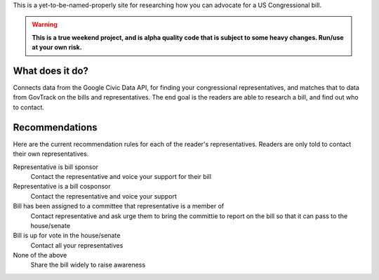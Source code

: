 This is a yet-to-be-named-properly site for researching how you can advocate for
a US Congressional bill.

.. warning::
    **This is a true weekend project, and is alpha quality code that is subject to
    some heavy changes. Run/use at your own risk.**

What does it do?
----------------

Connects data from the Google Civic Data API, for finding your congressional
representatives, and matches that to data from GovTrack on the bills and
representatives. The end goal is the readers are able to research a bill, and
find out who to contact.

Recommendations
---------------

Here are the current recommendation rules for each of the reader's
representatives. Readers are only told to contact their own representatives.

Representative is bill sponsor
    Contact the representative and voice your support for their bill

Representative is a bill cosponsor
    Contact the representative and voice your support

Bill has been assigned to a committee that representative is a member of
    Contact representative and ask urge them to bring the committie to report on
    the bill so that it can pass to the house/senate

Bill is up for vote in the house/senate
    Contact all your representatives

None of the above
    Share the bill widely to raise awareness

